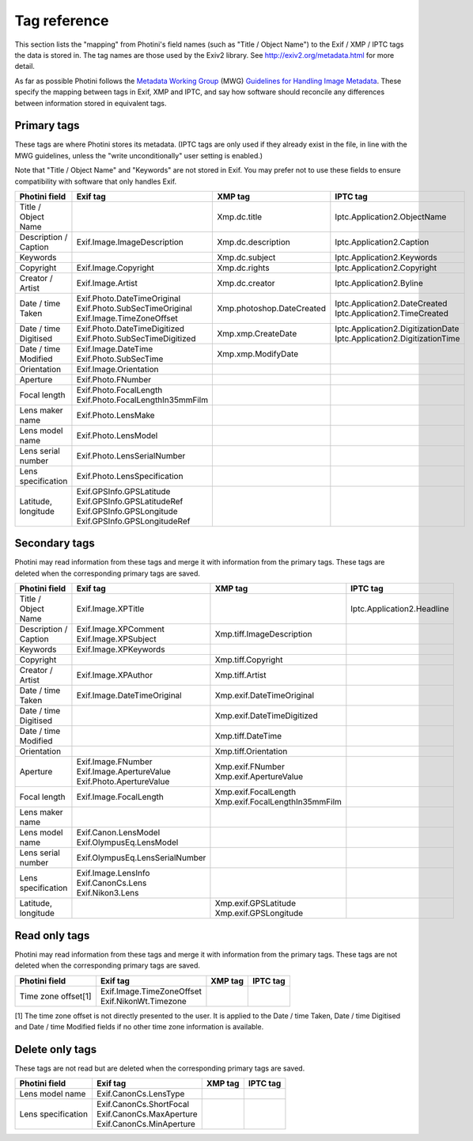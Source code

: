 .. This is part of the Photini documentation.
   Copyright (C)  2012-16  Jim Easterbrook.
   See the file ../DOC_LICENSE.txt for copying condidions.

Tag reference
=============

This section lists the "mapping" from Photini's field names (such as "Title / Object Name") to the Exif / XMP / IPTC tags the data is stored in.
The tag names are those used by the Exiv2 library.
See http://exiv2.org/metadata.html for more detail.

As far as possible Photini follows the `Metadata Working Group <http://www.metadataworkinggroup.org/>`_ (MWG) `Guidelines for Handling Image Metadata <http://www.metadataworkinggroup.org/specs/>`_.
These specify the mapping between tags in Exif, XMP and IPTC, and say how software should reconcile any differences between information stored in equivalent tags.

Primary tags
------------

These tags are where Photini stores its metadata.
(IPTC tags are only used if they already exist in the file, in line with the MWG guidelines, unless the "write unconditionally" user setting is enabled.)

Note that "Title / Object Name" and "Keywords" are not stored in Exif.
You may prefer not to use these fields to ensure compatibility with software that only handles Exif.

=====================  ==================================  =========================  ==================
Photini field          Exif tag                            XMP tag                    IPTC tag
=====================  ==================================  =========================  ==================
Title / Object Name                                        Xmp.dc.title               Iptc.Application2.ObjectName
Description / Caption  Exif.Image.ImageDescription         Xmp.dc.description         Iptc.Application2.Caption
Keywords                                                   Xmp.dc.subject             Iptc.Application2.Keywords
Copyright              Exif.Image.Copyright                Xmp.dc.rights              Iptc.Application2.Copyright
Creator / Artist       Exif.Image.Artist                   Xmp.dc.creator             Iptc.Application2.Byline
Date / time Taken      | Exif.Photo.DateTimeOriginal       Xmp.photoshop.DateCreated  | Iptc.Application2.DateCreated
                       | Exif.Photo.SubSecTimeOriginal                                | Iptc.Application2.TimeCreated
                       | Exif.Image.TimeZoneOffset
Date / time Digitised  | Exif.Photo.DateTimeDigitized      Xmp.xmp.CreateDate         | Iptc.Application2.DigitizationDate
                       | Exif.Photo.SubSecTimeDigitized                               | Iptc.Application2.DigitizationTime
Date / time Modified   | Exif.Image.DateTime               Xmp.xmp.ModifyDate
                       | Exif.Photo.SubSecTime
Orientation            Exif.Image.Orientation
Aperture               Exif.Photo.FNumber
Focal length           | Exif.Photo.FocalLength
                       | Exif.Photo.FocalLengthIn35mmFilm
Lens maker name        Exif.Photo.LensMake
Lens model name        Exif.Photo.LensModel
Lens serial number     Exif.Photo.LensSerialNumber
Lens specification     Exif.Photo.LensSpecification
Latitude, longitude    | Exif.GPSInfo.GPSLatitude
                       | Exif.GPSInfo.GPSLatitudeRef
                       | Exif.GPSInfo.GPSLongitude
                       | Exif.GPSInfo.GPSLongitudeRef
=====================  ==================================  =========================  ==================

Secondary tags
--------------

Photini may read information from these tags and merge it with information from the primary tags.
These tags are deleted when the corresponding primary tags are saved.

=====================  ===============================  ================================  ==================
Photini field          Exif tag                         XMP tag                           IPTC tag
=====================  ===============================  ================================  ==================
Title / Object Name    Exif.Image.XPTitle                                                 Iptc.Application2.Headline
Description / Caption  | Exif.Image.XPComment           Xmp.tiff.ImageDescription
                       | Exif.Image.XPSubject
Keywords               Exif.Image.XPKeywords
Copyright                                               Xmp.tiff.Copyright
Creator / Artist       Exif.Image.XPAuthor              Xmp.tiff.Artist
Date / time Taken      Exif.Image.DateTimeOriginal      Xmp.exif.DateTimeOriginal
Date / time Digitised                                   Xmp.exif.DateTimeDigitized
Date / time Modified                                    Xmp.tiff.DateTime
Orientation                                             Xmp.tiff.Orientation
Aperture               | Exif.Image.FNumber             | Xmp.exif.FNumber
                       | Exif.Image.ApertureValue       | Xmp.exif.ApertureValue
                       | Exif.Photo.ApertureValue
Focal length           Exif.Image.FocalLength           | Xmp.exif.FocalLength
                                                        | Xmp.exif.FocalLengthIn35mmFilm
Lens maker name
Lens model name        | Exif.Canon.LensModel
                       | Exif.OlympusEq.LensModel
Lens serial number     Exif.OlympusEq.LensSerialNumber
Lens specification     | Exif.Image.LensInfo
                       | Exif.CanonCs.Lens
                       | Exif.Nikon3.Lens
Latitude, longitude                                     | Xmp.exif.GPSLatitude
                                                        | Xmp.exif.GPSLongitude
=====================  ===============================  ================================  ==================

Read only tags
--------------

Photini may read information from these tags and merge it with information from the primary tags.
These tags are not deleted when the corresponding primary tags are saved.

=====================  ===========================  ================================  ==================
Photini field          Exif tag                     XMP tag                           IPTC tag
=====================  ===========================  ================================  ==================
Time zone offset[1]    | Exif.Image.TimeZoneOffset
                       | Exif.NikonWt.Timezone
=====================  ===========================  ================================  ==================

[1] The time zone offset is not directly presented to the user.
It is applied to the Date / time Taken, Date / time Digitised and Date / time Modified fields if no other time zone information is available.

Delete only tags
----------------

These tags are not read but are deleted when the corresponding primary tags are saved.

=====================  ===========================  ================================  ==================
Photini field          Exif tag                     XMP tag                           IPTC tag
=====================  ===========================  ================================  ==================
Lens model name        Exif.CanonCs.LensType
Lens specification     | Exif.CanonCs.ShortFocal
                       | Exif.CanonCs.MaxAperture
                       | Exif.CanonCs.MinAperture
=====================  ===========================  ================================  ==================

